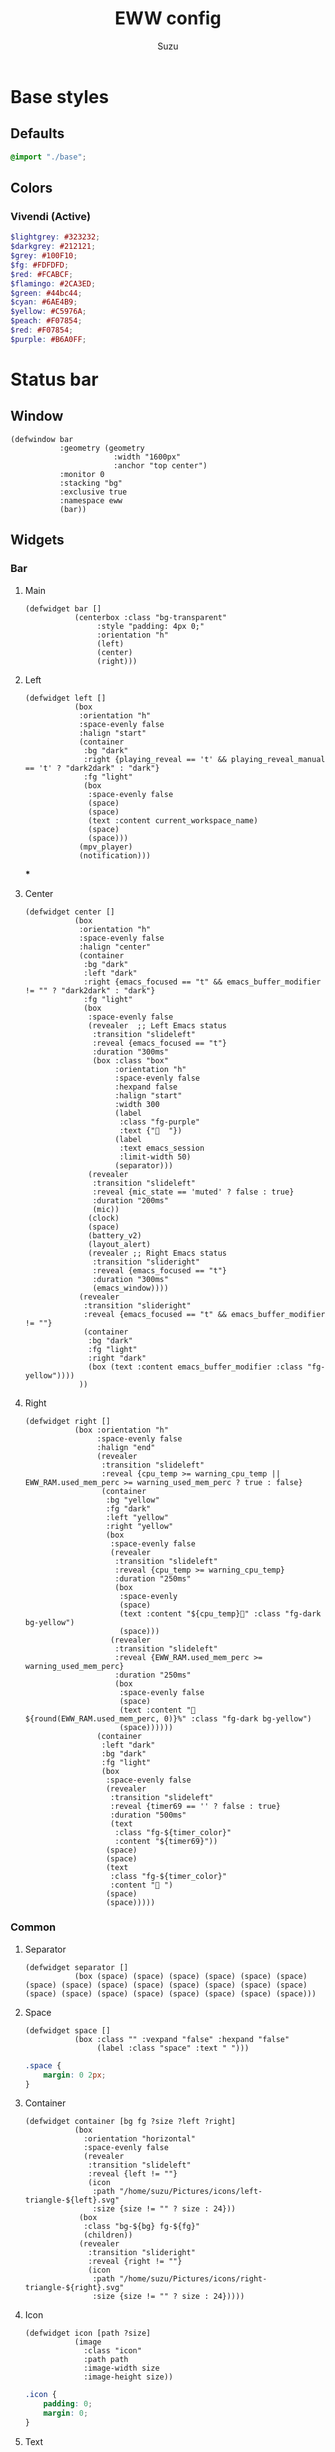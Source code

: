 #+title: EWW config
#+author: Suzu
#+description: My EWW widgets setup
#+auto_tangle: t

* Base styles
** Defaults
#+begin_src scss :tangle eww.scss
@import "./base";
#+end_src

** Colors
*** Vivendi (Active)
#+begin_src scss :tangle eww.scss
$lightgrey: #323232;
$darkgrey: #212121;
$grey: #100F10;
$fg: #FDFDFD;
$red: #FCABCF;
$flamingo: #2CA3ED;
$green: #44bc44;
$cyan: #6AE4B9;
$yellow: #C5976A;
$peach: #F07854;
$red: #F07854;
$purple: #B6A0FF;
#+end_src

* Status bar
** Window
#+begin_src yuck :tangle eww.yuck
(defwindow bar
           :geometry (geometry
                       :width "1600px"
                       :anchor "top center")
           :monitor 0
           :stacking "bg"
           :exclusive true
           :namespace eww
           (bar))
#+end_src

** Widgets
*** Bar
**** Main
#+begin_src yuck :tangle eww.yuck
(defwidget bar []
           (centerbox :class "bg-transparent"
                :style "padding: 4px 0;"
                :orientation "h"
                (left)
                (center)
                (right)))
#+end_src

**** Left
#+begin_src yuck :tangle eww.yuck
(defwidget left []
           (box
            :orientation "h"
            :space-evenly false
            :halign "start"
            (container
             :bg "dark"
             :right {playing_reveal == 't' && playing_reveal_manual == 't' ? "dark2dark" : "dark"}
             :fg "light"
             (box
              :space-evenly false
              (space)
              (space)
              (text :content current_workspace_name)
              (space)
              (space)))
            (mpv_player)
            (notification)))
#+end_src
***
**** Center
#+begin_src yuck :tangle eww.yuck
(defwidget center []
           (box
            :orientation "h"
            :space-evenly false
            :halign "center"
            (container
             :bg "dark"
             :left "dark"
             :right {emacs_focused == "t" && emacs_buffer_modifier != "" ? "dark2dark" : "dark"}
             :fg "light"
             (box
              :space-evenly false
              (revealer  ;; Left Emacs status
               :transition "slideleft"
               :reveal {emacs_focused == "t"}
               :duration "300ms"
               (box :class "box"
                    :orientation "h"
                    :space-evenly false
                    :hexpand false
                    :halign "start"
                    :width 300
                    (label
                     :class "fg-purple"
                     :text {"  "})
                    (label
                     :text emacs_session
                     :limit-width 50)
                    (separator)))
              (revealer
               :transition "slideleft"
               :reveal {mic_state == 'muted' ? false : true}
               :duration "200ms"
               (mic))
              (clock)
              (space)
              (battery_v2)
              (layout_alert)
              (revealer ;; Right Emacs status
               :transition "slideright"
               :reveal {emacs_focused == "t"}
               :duration "300ms"
               (emacs_window))))
            (revealer
             :transition "slideright"
             :reveal {emacs_focused == "t" && emacs_buffer_modifier != ""}
             (container
              :bg "dark"
              :fg "light"
              :right "dark"
              (box (text :content emacs_buffer_modifier :class "fg-yellow"))))
            ))
#+end_src

**** Right
#+begin_src yuck :tangle eww.yuck
(defwidget right []
           (box :orientation "h"
                :space-evenly false
                :halign "end"
                (revealer
                 :transition "slideleft"
                 :reveal {cpu_temp >= warning_cpu_temp ||  EWW_RAM.used_mem_perc >= warning_used_mem_perc ? true : false}
                 (container
                  :bg "yellow"
                  :fg "dark"
                  :left "yellow"
                  :right "yellow"
                  (box
                   :space-evenly false
                   (revealer
                    :transition "slideleft"
                    :reveal {cpu_temp >= warning_cpu_temp}
                    :duration "250ms"
                    (box
                     :space-evenly
                     (space)
                     (text :content "${cpu_temp}󰔄" :class "fg-dark bg-yellow")
                     (space)))
                   (revealer
                    :transition "slideleft"
                    :reveal {EWW_RAM.used_mem_perc >= warning_used_mem_perc}
                    :duration "250ms"
                    (box
                     :space-evenly false
                     (space)
                     (text :content " ${round(EWW_RAM.used_mem_perc, 0)}%" :class "fg-dark bg-yellow")
                     (space))))))
                (container
                 :left "dark"
                 :bg "dark"
                 :fg "light"
                 (box
                  :space-evenly false
                  (revealer
                   :transition "slideleft"
                   :reveal {timer69 == '' ? false : true}
                   :duration "500ms"
                   (text
                    :class "fg-${timer_color}"
                    :content "${timer69}"))
                  (space)
                  (space)
                  (text
                   :class "fg-${timer_color}"
                   :content " ")
                  (space)
                  (space)))))
#+end_src

*** Common
**** Separator
#+begin_src yuck :tangle eww.yuck
(defwidget separator []
           (box (space) (space) (space) (space) (space) (space) (space) (space) (space) (space) (space) (space) (space) (space) (space) (space) (space) (space) (space) (space) (space) (space)))
#+end_src

**** Space
#+begin_src yuck :tangle eww.yuck
(defwidget space []
           (box :class "" :vexpand "false" :hexpand "false"
                (label :class "space" :text " ")))
#+end_src

#+begin_src scss :tangle eww.scss
.space {
    margin: 0 2px;
}
#+end_src

**** Container
#+begin_src yuck :tangle eww.yuck
(defwidget container [bg fg ?size ?left ?right]
           (box
             :orientation "horizontal"
             :space-evenly false
             (revealer
              :transition "slideleft"
              :reveal {left != ""}
              (icon
               :path "/home/suzu/Pictures/icons/left-triangle-${left}.svg"
               :size {size != "" ? size : 24}))
            (box
             :class "bg-${bg} fg-${fg}"
             (children))
            (revealer
              :transition "slideright"
              :reveal {right != ""}
              (icon
               :path "/home/suzu/Pictures/icons/right-triangle-${right}.svg"
               :size {size != "" ? size : 24}))))
#+end_src

**** Icon
#+begin_src yuck :tangle eww.yuck
(defwidget icon [path ?size]
           (image
             :class "icon"
             :path path
             :image-width size
             :image-height size))
#+end_src

#+begin_src scss :tangle eww.scss
.icon {
    padding: 0;
    margin: 0;
}
#+end_src

**** Text
#+begin_src yuck :tangle eww.yuck
(defwidget text [content ?class]
           (label
            :class "text ${class}"
            :text content))
#+end_src

#+begin_src scss :tangle eww.scss
.text {
    padding: 0;
    margin: 0;
}
#+end_src

*** Emacs
#+begin_src yuck :tangle eww.yuck
(defvar emacs_focused "f")
#+end_src

**** Session
#+begin_src yuck :tangle eww.yuck
(defvar emacs_session "")

(defwidget emacs_session []
    (revealer
    :transition "fade"
    :reveal {emacs_focused == "t"}
    :duration "300ms"
    (box :orientation "h" :space-evenly false :hexpand false :halign "start"
            (label
            :class "fg-purple"
            :text {" "})
            (label
            :text emacs_session
            :limit-width 50))))
#+end_src

**** Window 
#+begin_src yuck :tangle eww.yuck
(defvar emacs_window "")
(defvar emacs_window_icon "")

(defwidget
 emacs_window []
 (box
  :class "box"
  :orientation "h"
  :space-evenly false
  :halign "end"
  :width 300 (separator)
  (box
   :hexpand true
   :space-evenly false
   :halign
   "end"
   (label :text emacs_window_icon :limit-width 2)
   (space)
   (space)
   (space)
   (label :text emacs_window :xalign 1 :limit-width 50))))
#+end_src

**** Save status 
#+begin_src yuck :tangle eww.yuck
(defvar emacs_buffer_modifier "")

(defwidget emacs_buffer_modifier []
    (revealer
            :transition "slideright"
            :reveal {emacs_buffer_modifier != ""}
            (box :halign "end"
                (space)
                (label
                    :text emacs_buffer_modifier
                    :xalign 1
                    :class "fg-yellow"))))
#+end_src

**** LSP status
#+begin_src yuck :tangle eww.yuck
(defvar emacs_lsp "")

(defwidget emacs_lsp []
    (box :orientation "h" :halign "end"
        (label
            :justify "end"
            :xalign 0
            :class "fg-blue"
            :limit-width 2
            :text emacs_lsp)))
#+end_src

**** VCS
#+begin_src yuck :tangle eww.yuck
(defvar git_branch "")

(defwidget git_branch []
    (revealer
        :transition "fade"
        :reveal {emacs_focused == "t" && git_branch != ""}
        :duration "300ms"
        (box :orientation "h" :space-evenly false :hexpand true :width "20px"
            (space)
            (label
            :text {"  "}
            :limit-width 3)
            (label
            :text git_branch
            :limit-width 50)
            (space))))
#+end_src

*** Battery
**** v2 (Combined with volume circle inside)
#+begin_src yuck :tangle eww.yuck
(defwidget battery_v2 []
           (overlay 
            :width 20
            :height 20
            (box
                :style "margin: 5px;"
                (circular-progress :value volume_percent
                                   :class "bg-dark fg-blue"
                                   :thickness 3))
            (box
                :style "padding: 2px;"
                (circular-progress :value {EWW_BATTERY.BAT0.capacity}
                                   :class "bg-dark fg-cyan ${EWW_BATTERY.BAT0.status == 'Charging' ? 'bg-cyan-07' : 'bg-dark'}"
                                   :thickness 3
                                   ))))
#+end_src

**** v1
#+begin_src yuck :tangle eww.yuck
(defwidget battery []
           (box :class "bat_module" :vexpand "false" :hexpand "false"
                (circular-progress :value {EWW_BATTERY.BAT0.capacity}
                                   :class "circle_bar bat_bar ${EWW_BATTERY.BAT0.status == 'Charging' ? 'battery_charging' : 'battery_discharging'}"
                                   :thickness 3
                                   (button
                                     :class "iconbat"
                                     :tooltip "battery on ${EWW_BATTERY.BAT0.capacity }%"
                                     :onclick "$HOME/.config/eww/scripts/pop system"
                                     " "))))
#+end_src


*** Keyboard Layout
#+begin_src yuck :tangle eww.yuck
(defvar layout_alert_reveal false)

(defwidget layout_alert []
            (revealer
             :transition "slideright"
             :reveal layout_alert_reveal
             :duration "250ms"
             (box
              :space-evenly false
              (container
               :left "yellow"
               :right "yellow"
               :bg "yellow"
               :fg "dark"
               (text :content "ru" :class "fg-dark")))))
#+end_src

*** Timer
#+begin_src yuck :tangle eww.yuck
(defvar timer69 "")
(defvar timer_color "light")

(defwidget timer69 []
(revealer
             :transition "slideleft"
             :reveal {timer69 == '' ? false : true}
             :duration "500ms"
             (box :orientation "h" :space-evenly false :hexpand true
                  (space)
                  (label
                    :style {"color: " + timer_color}
                    :text {timer69}
                    :limit-width 35)
                  (space))))
#+end_src

*** Mic Status
#+begin_src yuck :tangle eww.yuck
(defpoll mic_state :interval "0.5s" :initial "" `$HOME/.config/bin/mic-state`)

(defwidget mic []
             (box :class "mic" :orientation "h" :space-evenly false :hexpand true :width "20px"
                  (space)
                  (label
		    :class "fg-red"
                    :text " "
                    :limit-width 35)
                  (space)))
#+end_src

*** Clock
#+begin_src yuck :tangle eww.yuck
(defpoll time :interval "5s" `date +'{"h": "%H", "m": "%M"}'`)

(defwidget clock []
           (eventbox :onhover "eww update time_rev=true"
                     :onhoverlost "eww update time_rev=false"
                     (box :space-evenly "false" :orientation "h" :spacing "2" :class "box"
                          (label :text {time.h} )
                          (label :text "󰇙" :class "clock_time_sep" )
                          (label :text {time.m} ))))
#+end_src

*** Currently playing
#+begin_src yuck :tangle eww.yuck
(deflisten playing_reveal "while true; do if [[ $(playerctl status) == 'Playing' ]]; then echo t; else echo f; fi; sleep 1; done")
(deflisten playing_title "while true; do playerctl metadata title; sleep 1; done")
(defvar playing_reveal_manual "t")

(defwidget mpv_player []
           (revealer
             :transition "slideleft"
             :reveal {playing_reveal == 't' && playing_reveal_manual == 't' ? true : false}
             :duration "500ms"
             (container
              :bg "dark"
              :fg "light"
              :right "dark"
              (box :class "bg-dark" :orientation "h" :space-evenly false :hexpand true :width "20px"
                  ; (image :path playing_art :image-height 15)
                  (space)
                  (label
                    :text {'  ' + playing_title}
                    :limit-width 70)
                  (space)))))
#+end_src

#+begin_src scss :tangle eww.scss
.mpv_player {
    font-size: 12px;
    border-radius: 5px;
    background-color: $grey;
    padding: 0 5px;
}
#+end_src

*** Alerts
**** CPU temperature
State
#+begin_src yuck :tangle eww.yuck
(defvar warning_cpu_temp 55)
(defpoll cpu_temp :interval "10s"
         :initial "0"
         `$HOME/.config/eww/scripts/temp`)
#+end_src

Widget
#+begin_src yuck :tangle eww.yuck
(defwidget cpu_temp_alert []
            (label
             :class "cpu_temp_alert"
             :text "${cpu_temp}󰔄 "
             :tooltip "brightness"))
#+end_src

Styles
#+begin_src scss :tangle eww.scss
.cpu_temp_alert {
    background-color: $yellow;
    border-radius: 5px;
    padding: 0 5px;
    color: $grey;
}
#+end_src

**** RAM load
#+begin_src yuck :tangle eww.yuck
(defvar warning_used_mem_perc 80)

(defwidget ram_alert []
                  (label
                    :class "cpu_temp_alert"
                    :text " ${round(EWW_RAM.used_mem_perc, 0)}%"
                    :tooltip "brightness"))
#+end_src

*** Current workspace
#+begin_src yuck :tangle eww.yuck
(defvar current_workspace_name "?")

(defwidget workspace []
           (box :space-evenly "false" :orientation "h" :spacing "3"
                (label :text {current_workspace_name == '10' ? '0' : current_workspace_name})
                (space)))
#+end_src

*** Volume
#+begin_src yuck :tangle eww.yuck
(defpoll volume_percent :interval "1h" `$HOME/.config/eww/scripts/volume current`)

(defwidget volume_circle []
           (box :vexpand "false" :hexpand "false"
                (circular-progress :value volume_percent
                                   :class "bg-dark fg-blue"
                                   :thickness 3)))
#+end_src

*** Notification
#+begin_src yuck :tangle eww.yuck
(defvar notification_reveal false)
(defvar notification_text "")

(defwidget notification []
           (revealer
            :transition "slideleft"
            :reveal notification_reveal
            :duration "500ms"
            (container
             :bg "cyan"
             :fg "dark"
             :left "cyan"
             :right "cyan"
             (text :content notification_text :class "fg-dark"))))
#+end_src

#+begin_src scss :tangle eww.scss
.notification {
    background-color: $green;
    color: $grey;
    padding: 0 5px;
    border-radius: 5px;
}
#+end_src

*** App Launcher
Script
#+begin_src python :tangle scripts/list-apps.py
import os
import json

base_paths = (
    "/usr/share/applications/",
    os.path.expanduser("~/.local/share/applications/"),
)

for path in base_paths:
    files = os.listdir(path)
    for file in files:
        _, app = os.path.split(file)
        print(json.dumps({"app": app, "path": os.path.join(path, file)})) 
#+end_src

Widget
#+begin_src yuck :tangle eww.yuck
(defwidget app_launcher []
  (box :space-evenly false
    (input :value "App name")))
#+end_src

** Styles
#+begin_src scss :tangle eww.scss
.fg-purple {
    color: $purple;
}

.fg-yellow {
    color: $yellow;
}

.fg-blue {
    color: $flamingo;
}

.fg-dark {
    color: $darkgrey;
}

.fg-light {
    color: $fg;
}

.fg-red {
    color: $red;
}

.fg-green {
    color: $green;
}

.fg-cyan {
    color: $cyan;
}

.bg-dark {
    background-color: $darkgrey;
}

.bg-yellow {
    background-color: $yellow;
}

.bg-cyan {
    background-color: $cyan;
}

.bg-cyan-07 {
    background-color: rgba($cyan, 0.7);
}

.bg-transparent {
    background-color: rgba(#100F10, 0.98);
}
#+end_src

* Power menu
** Window
#+begin_src yuck :tangle eww.yuck
(defwindow powermenu
           :monitor 0
           :stacking "fg"
           :geometry (geometry :width "100%" :height "100%")
           (powermenu_layout))
#+end_src

** Widgets
#+begin_src yuck :tangle eww.yuck
(defwidget _buttons [shutdown shutdown_icon reboot
                              reboot_icon logout logout_icon]
           (box :class "btns-box" :spacing 5
                :vexpand true :hexpand true
                :valign "end" :halign "end"
                :space-evenly false
                (button :onclick shutdown shutdown_icon)
                (button :onclick reboot reboot_icon)
                (button :onclick logout logout_icon)))

(defwidget _network [strength offline excellent good okay slow]
           (box :class "net-box"
                :space-evenly false
                (label :text {strength == "" ? offline :
                       strength < 26 ? slow :
                       strength < 51 ? okay :
                       strength < 76 ? good : excellent})

                (label :text {wireguard_vpn == 'active' ? "󰖂 " : " "})))

(defwidget powermenu_layout []
           (box :class "layout-box" :space-evenly false :orientation "vertical"
                (box :valign "start" :space-evenly false :spacing 25
                     (_network :strength net :offline "󰣽 " :excellent "󰣺 " :good "󰣸 "
                               :okay "󰣶 " :slow "󰣴 ")
                     )
                (box :space-evenly false :hexpand true :vexpand true
                     (_buttons :shutdown "poweroff" :reboot "reboot"
                               :logout "loginctl kill-session self"
                               :shutdown_icon "󰐥" :reboot_icon "" :logout_icon "󰍃"))))
#+end_src

** Variables
#+begin_src yuck :tangle eww.yuck

(defpoll net :interval "10s"
         :initial `0`
         `nmcli -t -f SIGNAL,ACTIVE device wifi | awk -F':' '{ if ($2=="yes") print $1 }'`)
(defpoll wireguard_vpn :interval "5s"
         :initial ``
         `nmcli device | rg pixelplex-vpn | awk '{print "active"}'`)
#+end_src

** Styles
#+begin_src scss :tangle eww.scss
.layout-box {
    background-color: rgba($darkgrey, 0.2);
    color: rgba($fg, 0.8);
}

.net-box,
.bat-box,
.tm-box {
    background-color: $grey;
    border-radius: 0.5em;
    padding: 0.4em 0.5em 0.4em 0.7em;
    label {
	font-size: 2em;
    }
}

.close-btn {
    font-size: 2em;
    &:hover {
	color: $red;
    }
}

.btns-box {
    font-size: 2.5em;
    padding: 0.3em;
    border-radius: 0.5em;

    button {
	border-radius: 0.3em;
	padding: 0.1em 0.8em 0.1em 0.5em;
	background-color: $grey;

	&:hover {
	    transition: 200ms linear background-color, border-radius;
	    background-color: rgba($lightgrey, 0.6);
	}

	&:first-child {
	    color: rgba($red, 0.8);
	}
    }
}
#+end_src
